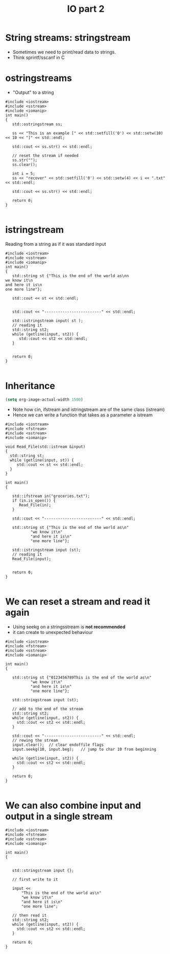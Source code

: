 #+STARTUP: showall
#+STARTUP: lognotestate
#+TAGS:
#+SEQ_TODO: TODO STARTED DONE DEFERRED CANCELLED | WAITING DELEGATED APPT
#+DRAWERS: HIDDEN STATE
#+TITLE: IO part 2
#+CATEGORY: 
#+PROPERTY: header-args:sql             :engine postgresql  :exports both :cmdline csc370
#+PROPERTY: header-args:sqlite          :db /path/to/db  :colnames yes
#+PROPERTY: header-args:C++             :results output :flags -std=c++17 -Wall --pedantic -Werror
#+PROPERTY: header-args:R               :results output  :colnames yes



* String streams: stringstream

- Sometimes we need to print/read data to strings.
- Think sprintf/sscanf in C


* ostringstreams

- "Output" to a string

#+BEGIN_SRC C++ :main no :flags -std=c++17 -Wall --pedantic -Werror :results output :exports both
#include <iostream>
#include <sstream>
#include <iomanip>
int main()
{
   std::ostringstream ss;

   ss << "This is an example [" << std::setfill('0') << std::setw(10) << 10 << "]" << std::endl;

   std::cout << ss.str() << std::endl;

   // reset the stream if needed
   ss.str(""); 
   ss.clear();

   int i = 5;
   ss << "recover" << std::setfill('0') << std::setw(4) << i << ".txt" << std::endl;

   std::cout << ss.str() << std::endl;

   return 0;
}

#+END_SRC

#+RESULTS:
#+begin_example
This is an example [0000000010]

recover0005.txt
#+end_example

* istringstream

Reading from a string as if it was standard input

#+BEGIN_SRC C++ :main no :flags -std=c++17 -Wall --pedantic -Werror :results output :exports both
#include <iostream>
#include <sstream>
#include <iomanip>
int main()
{
   std::string st {"This is the end of the world as\nn
we know it\n
and here it is\n
one more line"};

   std::cout << st << std::endl;


   std::cout << "-------------------------" << std::endl;

   std::istringstream input( st );
   // reading it
   std::string st2;
   while (getline(input, st2)) {
      std::cout << st2 << std::endl;
   }
   

   return 0;
}

#+END_SRC

#+RESULTS:
#+begin_example
This is the end of the world as
we know it
and here it is
one more line
-------------------------
This is the end of the world as
we know it
and here it is
one more line
#+end_example

* Inheritance

#+BEGIN_SRC emacs-lisp
(setq org-image-actual-width 1500)
#+END_SRC


[[./iostream.gif]]

- Note how cin, ifstream and istringstream are of the same class (istream)
- Hence we can write a function that takes as a parameter a istream

#+BEGIN_SRC C++ :main no :flags -std=c++17 -Wall --pedantic -Werror :results output :exports both
#include <iostream>
#include <fstream>
#include <sstream>
#include <iomanip>

void Read_File(std::istream &input)
{
  std::string st;
  while (getline(input, st)) {
     std::cout << st << std::endl;
  }
}

int main()
{

   std::ifstream in("groceries.txt");
   if (in.is_open()) {
      Read_File(in);
   }

   std::cout << "-------------------------" << std::endl;

   std::string st {"This is the end of the world as\n"
           "we know it\n"
           "and here it is\n"
           "one more line"};

   std::istringstream input (st);
   // reading it
   Read_File(input);


   return 0;
}

#+END_SRC

#+RESULTS:
#+begin_example
butter	potatoes
rice
-------------------------
This is the end of the world as
we know it
and here it is
one more line
#+end_example


* We can reset a stream and read it again

- Using seekg on a stringsstream is *not recommended*
- it can create to unexpected behaviour


#+BEGIN_SRC C++ :main no :flags -std=c++17 -Wall --pedantic -Werror :results output :exports both
#include <iostream>
#include <fstream>
#include <sstream>
#include <iomanip>

int main()
{

   std::string st {"0123456789This is the end of the world as\n"
           "we know it\n"
           "and here it is\n"
           "one more line"};

   std::stringstream input (st);
   
   // add to the end of the stream
   std::string st2;
   while (getline(input, st2)) {
     std::cout << st2 << std::endl;
   }

   std::cout << "-------------------------" << std::endl;
   // rewing the stream
   input.clear();  // clear endoffile flags
   input.seekg(10, input.beg);   // jump to char 10 from beginning

   while (getline(input, st2)) {
     std::cout << st2 << std::endl;
   }

   return 0;
}

#+END_SRC

#+RESULTS:
#+begin_example
0123456789This is the end of the world as
we know it
and here it is
one more line
-------------------------
This is the end of the world as
we know it
and here it is
one more line
#+end_example




* We can also combine input and output in a single stream

#+BEGIN_SRC C++ :main no :flags -std=c++17 -Wall --pedantic -Werror :results output :exports both
#include <iostream>
#include <fstream>
#include <sstream>
#include <iomanip>

int main()
{

   
   std::stringstream input {};

   // first write to it

   input << 
       "This is the end of the world as\n"
       "we know it\n"
       "and here it is\n"
       "one more line";
   
   // then read it
   std::string st2;
   while (getline(input, st2)) {
     std::cout << st2 << std::endl;
   }

   return 0;
}

#+END_SRC

#+RESULTS:
#+begin_example
This is the end of the world as
we know it
and here it is
one more line
#+end_example

